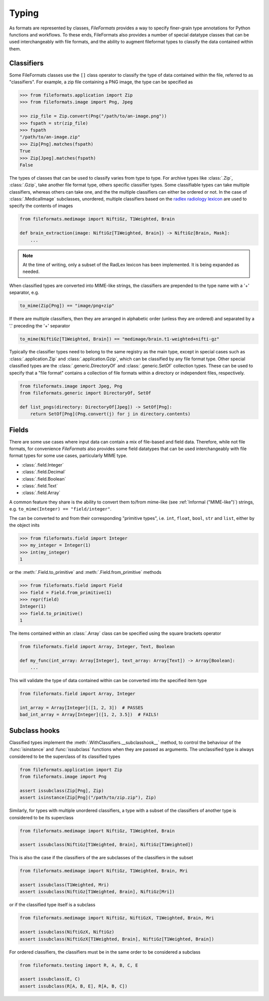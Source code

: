 Typing
======

As formats are represented by classes, *FileFormats* provides a way to specify finer-grain
type annotations for Python functions and workflows. To these ends, FileFormats also provides a
number of special datatype classes that can be used interchangeably with file formats,
and the ability to augment fileformat types to classify the data contained within them.

Classifiers
-----------

Some FileFormats classes use the ``[]`` class operator to classify the type of data
contained within the file, referred to as "classifiers". For example, a zip file
containing a PNG image, the type can be specified as

.. code-block:: python

    >>> from fileformats.application import Zip
    >>> from fileformats.image import Png, Jpeg

    >>> zip_file = Zip.convert(Png("/path/to/an-image.png"))
    >>> fspath = str(zip_file)
    >>> fspath
    "/path/to/an-image.zip"
    >>> Zip[Png].matches(fspath)
    True
    >>> Zip[Jpeg].matches(fspath)
    False

The types of classes that can be used to classify varies from type to type. For archive
types like :class:`.Zip`, :class:`.Gzip`, take another file format type, others specific
classifier types. Some classifiable types can take multiple classifiers, whereas others can
take one, and the the multiple classifiers can either be ordered or not. In the case of
:class:`.MedicalImage` subclasses, unordered, multiple classifiers based on the
`radlex radiology lexicon <https://radlex.org/>`__ are used to specify the contents of
images

.. code-block:: python

    from fileformats.medimage import NiftiGz, T1Weighted, Brain

    def brain_extraction(image: NiftiGz[T1Weighted, Brain]) -> NiftiGz[Brain, Mask]:
        ...

.. note::
    At the time of writing, only a subset of the RadLex lexicon has been implemented.
    It is being expanded as needed.

When classified types are converted into MIME-like strings, the classifiers are prepended to
the type name with a '+' separator, e.g.


.. code-block:: python

    to_mime(Zip[Png]) == "image/png+zip"


If there are multiple classifiers, then they are arranged in alphabetic order (unless
they are ordered) and separated by a '.' preceding the '+' separator

.. code-block:: python

    to_mime(NiftiGz[T1Weighted, Brain]) == "medimage/brain.t1-weighted+nifti-gz"

Typically the classifier types need to belong to the same registry as the main type, except
in special cases such as :class:`.application.Zip` and :class:`.application.Gzip`, which can be classified by any
file format type. Other special classified types are the :class:`.generic.DirectoryOf`
and :class:`.generic.SetOf` collection types. These can be used to specify that a
"file format" contains a collection of file formats within a directory or independent
files, respectively.

.. code-block:: python

    from fileformats.image import Jpeg, Png
    from fileformats.generic import DirectoryOf, SetOf

    def list_pngs(directory: DirectoryOf[Jpeg]) -> SetOf[Png]:
        return SetOf[Png](Png.convert(j) for j in directory.contents)


Fields
------

There are some use cases where input data can contain a mix of file-based and field data.
Therefore, while not file formats, for convenience *FileFormats* also provides
some field datatypes that can be used interchangeably with file format types for some
use cases, particularly MIME type.

* :class:`.field.Integer`
* :class:`.field.Decimal`
* :class:`.field.Boolean`
* :class:`.field.Text`
* :class:`.field.Array`

A common feature they share is the ability to convert them to/from mime-like (see :ref:`Informal ("MIME-like")`)
strings, e.g. ``to_mime(Integer) == "field/integer"``.


The can be converted to and from their corresponding "primitive types", i.e. ``int``,
``float``, ``bool``, ``str`` and ``list``, either by the object inits

.. code-block:: python

    >>> from fileformats.field import Integer
    >>> my_integer = Integer(1)
    >>> int(my_integer)
    1

or the :meth:`.Field.to_primitive` and :meth:`.Field.from_primitive` methods


.. code-block:: python

    >>> from fileformats.field import Field
    >>> field = Field.from_primitive(1)
    >>> repr(field)
    Integer(1)
    >>> field.to_primitive()
    1


The items contained within an :class:`.Array` class can be specified using the square
brackets operator

.. code-block:: python

    from fileformats.field import Array, Integer, Text, Boolean

    def my_func(int_array: Array[Integer], text_array: Array[Text]) -> Array[Boolean]:
        ...

This will validate the type of data contained within can be converted into the specified
item type

.. code-block:: python

    from fileformats.field import Array, Integer

    int_array = Array[Integer]([1, 2, 3])  # PASSES
    bad_int_array = Array[Integer]([1, 2, 3.5])  # FAILS!


Subclass hooks
--------------

Classified types implement the :meth:`.WithClassifiers.__subclasshook__` method, to control
the behaviour of the :func:`isinstance` and :func:`issubclass` functions when they are
passed as arguments. The unclassified type is always considered to be the superclass of
its classified types

.. code-block:: python

    from fileformats.application import Zip
    from fileformats.image import Png

    assert issubclass(Zip[Png], Zip)
    assert isinstance(Zip[Png]("/path/to/zip.zip"), Zip)

Similarly, for types with multiple unordered classifiers, a type with a subset of the
classifiers of another type is considered to be its superclass

.. code-block:: python

    from fileformats.medimage import NiftiGz, T1Weighted, Brain

    assert issubclass(NiftiGz[T1Weighted, Brain], NiftiGz[T1Weighted])

This is also the case if the classifiers of the  are subclasses of the classifiers
in the subset

.. code-block:: python

    from fileformats.medimage import NiftiGz, T1Weighted, Brain, Mri

    assert issubclass(T1Weighted, Mri)
    assert issubclass(NiftiGz[T1Weighted, Brain], NiftiGz[Mri])

or if the classified type itself is a subclass

.. code-block:: python

    from fileformats.medimage import NiftiGz, NiftiGzX, T1Weighted, Brain, Mri

    assert issubclass(NiftiGzX, NiftiGz)
    assert issubclass(NiftiGzX[T1Weighted, Brain], NiftiGz[T1Weighted, Brain])

For ordered classifiers, the classifiers must be in the same order to be considered
a subclass

.. code-block:: python

    from fileformats.testing import R, A, B, C, E

    assert issubclass(E, C)
    assert issubclass(R[A, B, E], R[A, B, C])

